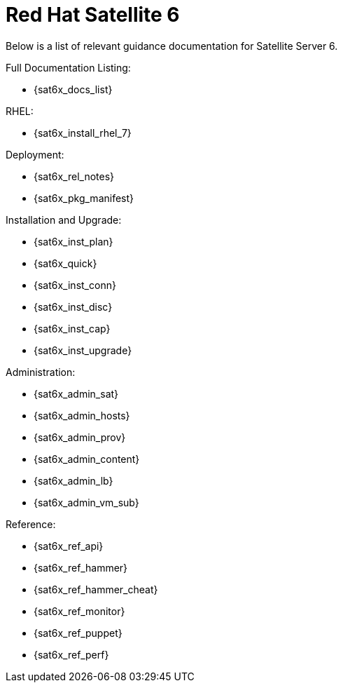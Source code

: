 ////
Purpose
-------
This section should duplicate and consolidate any links to external resources
contained elsewhere in this document.  The intention is to create a single
reference point for all external resources.

As of this version the process of consolidating external links is manual.  At
some point this process may be scripted.  (If you take it upon yourself to
script the process, please share it with the CER WG so it can be incorporated
into the process!)

Sample
------
Link to Latest UCS VIC Drivers:
https://www.cisco.com/c/en/us/td/docs/unified_computing/ucs/sw/vic_drivers/install/Linux/b_Cisco_VIC_Drivers_for_Linux_Installation_Guide.html

REST API Example for Starting a VM on RHV
https://access.redhat.com/documentation/en-us/red_hat_virtualization/4.3/html/rest_api_guide/documents-004_quick_start_example#start_the_virtual_machine
////

= Red Hat Satellite 6

Below is a list of relevant guidance documentation for Satellite Server 6.

Full Documentation Listing:

* {sat6x_docs_list}

RHEL:

* {sat6x_install_rhel_7}

Deployment:

* {sat6x_rel_notes} 
* {sat6x_pkg_manifest}

Installation and Upgrade:

* {sat6x_inst_plan} 
* {sat6x_quick}
* {sat6x_inst_conn} 
* {sat6x_inst_disc}
* {sat6x_inst_cap}
* {sat6x_inst_upgrade} 

Administration:

* {sat6x_admin_sat}
* {sat6x_admin_hosts}
* {sat6x_admin_prov}
* {sat6x_admin_content} 
* {sat6x_admin_lb} 
* {sat6x_admin_vm_sub} 

Reference:

* {sat6x_ref_api}
* {sat6x_ref_hammer}
* {sat6x_ref_hammer_cheat}
* {sat6x_ref_monitor}
* {sat6x_ref_puppet} 
* {sat6x_ref_perf} 
